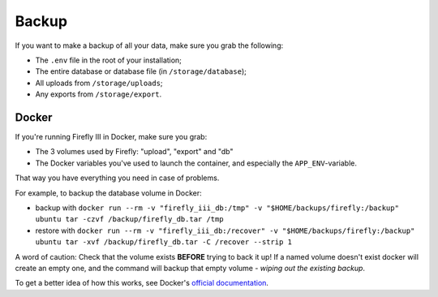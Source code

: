 ======
Backup
======

If you want to make a backup of all your data, make sure you grab the following:

- The ``.env`` file in the root of your installation;
- The entire database or database file (in ``/storage/database``);
- All uploads from ``/storage/uploads``;
- Any exports from ``/storage/export``.

------
Docker
------

If you're running Firefly III in Docker, make sure you grab:

- The 3 volumes used by Firefly: "upload", "export" and "db"
- The Docker variables you've used to launch the container, and especially the ``APP_ENV``-variable.

That way you have everything you need in case of problems.

For example, to backup the database volume in Docker:

- backup with ``docker run --rm -v "firefly_iii_db:/tmp" -v "$HOME/backups/firefly:/backup" ubuntu tar -czvf /backup/firefly_db.tar /tmp``
- restore with ``docker run --rm -v "firefly_iii_db:/recover" -v "$HOME/backups/firefly:/backup" ubuntu tar -xvf /backup/firefly_db.tar -C /recover --strip 1``

A word of caution: Check that the volume exists **BEFORE** trying to back it up! If a named volume doesn't exist docker will create an empty one, and the command will backup that empty volume - *wiping out the existing backup*.

To get a better idea of how this works, see Docker's `official documentation <https://docs.docker.com/storage/volumes/#backup-restore-or-migrate-data-volumes>`_.
